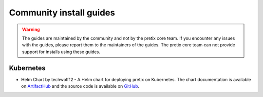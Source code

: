 .. highlight:: none

.. _`community`:

Community install guides
================================

.. warning:: The guides are maintained by the community and not by the pretix core team. If you encounter any issues with the guides, please report them to the maintainers of the guides. The pretix core team can not provide support for installs using these guides.

Kubernetes
------------
- Helm Chart by techwolf12 - A Helm chart for deploying pretix on Kubernetes. The chart documentation is available on `ArtifactHub <https://artifacthub.io/packages/helm/techwolf12/pretix>`_ and the source code is available on `GitHub <https://github.com/Techwolf12/charts/tree/main/pretix-helm>`_.

